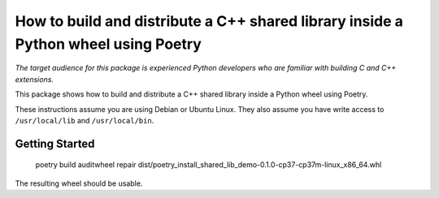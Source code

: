 =====================================================================================
 How to build and distribute a C++ shared library inside a Python wheel using Poetry
=====================================================================================

*The target audience for this package is experienced Python developers who are familiar with building C and C++ extensions.*

This package shows how to build and distribute a C++ shared library inside a Python wheel using Poetry.

These instructions assume you are using Debian or Ubuntu Linux. They also assume you have write access to ``/usr/local/lib`` and ``/usr/local/bin``.

Getting Started
===============

    poetry build
    auditwheel repair dist/poetry_install_shared_lib_demo-0.1.0-cp37-cp37m-linux_x86_64.whl

The resulting wheel should be usable.
